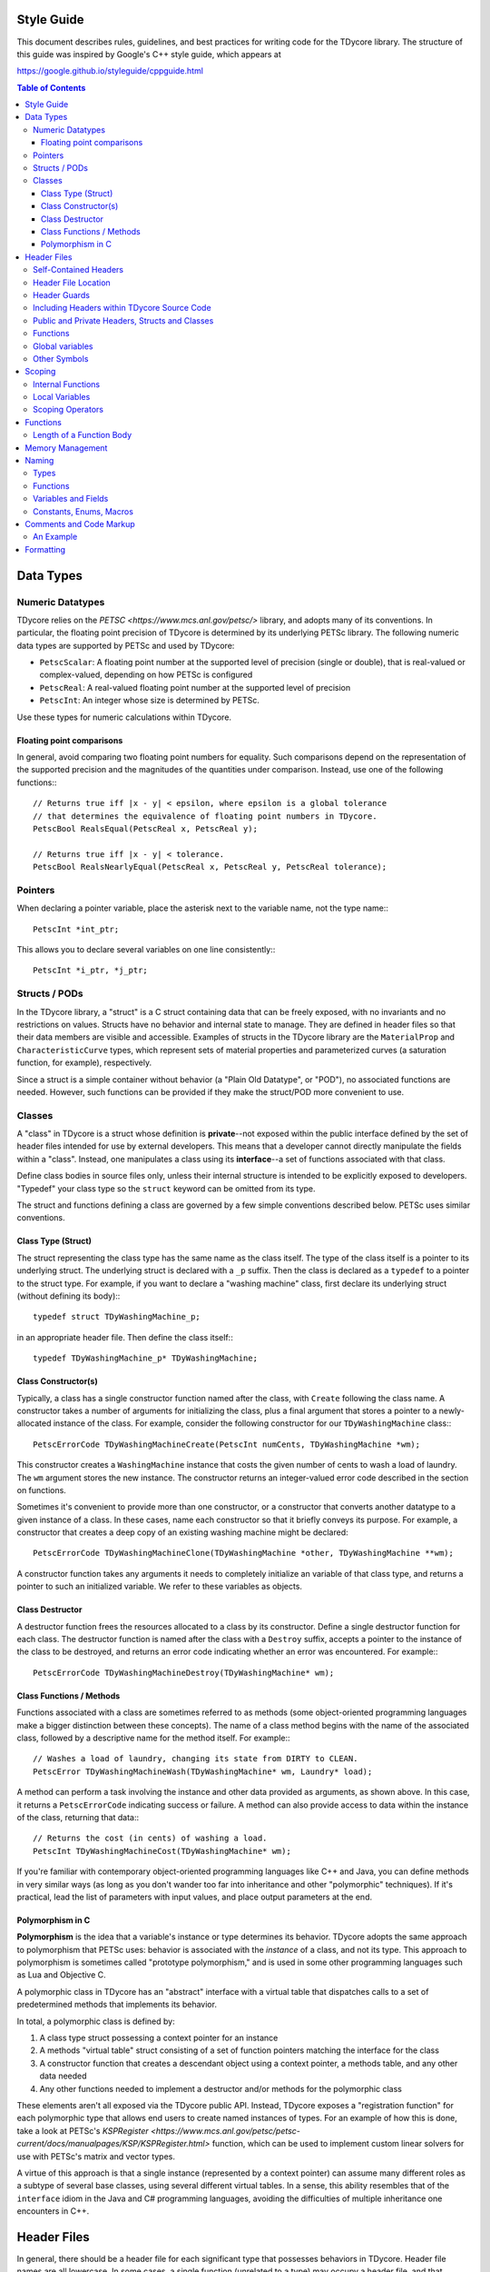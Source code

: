 Style Guide
===========

This document describes rules, guidelines, and best practices for writing
code for the TDycore library. The structure of this guide was inspired by
Google's C++ style guide, which appears at

https://google.github.io/styleguide/cppguide.html

.. contents:: Table of Contents

Data Types
==========

Numeric Datatypes
-----------------

TDycore relies on the `PETSC <https://www.mcs.anl.gov/petsc/>` library, and
adopts many of its conventions. In particular, the floating point precision of
TDycore is determined by its underlying PETSc library. The following numeric
data types are supported by PETSc and used by TDycore:

* ``PetscScalar``: A floating point number at the supported level of precision
  (single or double), that is real-valued or complex-valued, depending on how
  PETSc is configured
* ``PetscReal``: A real-valued floating point number at the supported level of
  precision
* ``PetscInt``: An integer whose size is determined by PETSc.

Use these types for numeric calculations within TDycore.

Floating point comparisons
^^^^^^^^^^^^^^^^^^^^^^^^^^

In general, avoid comparing two floating point numbers for equality. Such
comparisons depend on the representation of the supported precision and the
magnitudes of the quantities under comparison. Instead, use one of the following
functions:::

    // Returns true iff |x - y| < epsilon, where epsilon is a global tolerance
    // that determines the equivalence of floating point numbers in TDycore.
    PetscBool RealsEqual(PetscReal x, PetscReal y);

    // Returns true iff |x - y| < tolerance.
    PetscBool RealsNearlyEqual(PetscReal x, PetscReal y, PetscReal tolerance);

Pointers
--------

When declaring a pointer variable, place the asterisk next to the variable name,
not the type name:::

    PetscInt *int_ptr;

This allows you to declare several variables on one line consistently:::

    PetscInt *i_ptr, *j_ptr;

Structs / PODs
--------------

In the TDycore library, a "struct" is a C struct containing data that can
be freely exposed, with no invariants and no restrictions on values. Structs
have no behavior and internal state to manage. They are defined in header files
so that their data members are visible and accessible. Examples of structs in
the TDycore library are the ``MaterialProp`` and ``CharacteristicCurve`` types,
which represent sets of material properties and parameterized curves (a
saturation function, for example), respectively.

Since a struct is a simple container without behavior (a "Plain Old Datatype",
or "POD"), no associated functions are needed. However, such functions can be
provided if they make the struct/POD more convenient to use.

Classes
-------

A "class" in TDycore is a struct whose definition is **private**--not exposed
within the public interface defined by the set of header files intended for use
by external developers. This means that a developer cannot directly manipulate
the fields within a "class". Instead, one manipulates a class using its
**interface**--a set of functions associated with that class.

Define class bodies in source files only, unless their internal structure is
intended to be explicitly exposed to developers. "Typedef" your class type so
the ``struct`` keyword can be omitted from its type.

The struct and functions defining a class are governed by a few simple
conventions described below. PETSc uses similar conventions.

Class Type (Struct)
^^^^^^^^^^^^^^^^^^^

The struct representing the class type has the same name as the class itself.
The type of the class itself is a pointer to its underlying struct. The
underlying struct is declared with a ``_p`` suffix. Then the class is declared
as a ``typedef`` to a pointer to the struct type. For example, if you want to
declare a "washing machine" class, first declare its underlying struct (without
defining its body):::

    typedef struct TDyWashingMachine_p;

in an appropriate header file. Then define the class itself:::

    typedef TDyWashingMachine_p* TDyWashingMachine;

Class Constructor(s)
^^^^^^^^^^^^^^^^^^^^

Typically, a class has a single constructor function named after the class,
with ``Create`` following the class name. A constructor takes a number of
arguments for initializing the class, plus a final argument that stores a
pointer to a newly-allocated instance of the class. For example, consider the
following constructor for our ``TDyWashingMachine`` class:::

    PetscErrorCode TDyWashingMachineCreate(PetscInt numCents, TDyWashingMachine *wm);

This constructor creates a ``WashingMachine`` instance that costs the given
number of cents to wash a load of laundry. The ``wm`` argument stores the
new instance. The constructor returns an integer-valued error code described
in the section on functions.

Sometimes it's convenient to provide more than one constructor, or a
constructor that converts another datatype to a given instance of a class.
In these cases, name each constructor so that it briefly conveys its purpose.
For example, a constructor that creates a deep copy of an existing washing
machine might be declared::

    PetscErrorCode TDyWashingMachineClone(TDyWashingMachine *other, TDyWashingMachine **wm);

A constructor function takes any arguments it needs to completely initialize
an variable of that class type, and returns a pointer to such an initialized
variable. We refer to these variables as objects.

Class Destructor
^^^^^^^^^^^^^^^^

A destructor function frees the resources allocated to a class by its
constructor. Define a single destructor function for each class.
The destructor function is named after the class with a ``Destroy`` suffix,
accepts a pointer to the instance of the class to be destroyed, and returns an
error code indicating whether an error was encountered. For example:::

    PetscErrorCode TDyWashingMachineDestroy(TDyWashingMachine* wm);

Class Functions / Methods
^^^^^^^^^^^^^^^^^^^^^^^^^

Functions associated with a class are sometimes referred to as methods (some
object-oriented programming languages make a bigger distinction between these
concepts). The name of a class method begins with the name of the associated
class, followed by a descriptive name for the method itself. For example:::

    // Washes a load of laundry, changing its state from DIRTY to CLEAN.
    PetscError TDyWashingMachineWash(TDyWashingMachine* wm, Laundry* load);

A method can perform a task involving the instance and other data provided as
arguments, as shown above. In this case, it returns a ``PetscErrorCode``
indicating success or failure. A method can also provide access to data within
the instance of the class, returning that data:::

    // Returns the cost (in cents) of washing a load.
    PetscInt TDyWashingMachineCost(TDyWashingMachine* wm);

If you're familiar with contemporary object-oriented programming languages like
C++ and Java, you can define methods in very similar ways (as long as you don't
wander too far into inheritance and other "polymorphic" techniques). If it's
practical, lead the list of parameters with input values, and place output
parameters at the end.

Polymorphism in C
^^^^^^^^^^^^^^^^^

**Polymorphism** is the idea that a variable's instance or type determines its
behavior. TDycore adopts the same approach to polymorphism that PETSc uses:
behavior is associated with the *instance* of a class, and not its type. This
approach to polymorphism is sometimes called "prototype polymorphism," and is
used in some other programming languages such as Lua and Objective C.

A polymorphic class in TDycore has an "abstract" interface with
a virtual table that dispatches calls to a set of predetermined methods that
implements its behavior.

In total, a polymorphic class is defined by:

1. A class type struct possessing a context pointer for an instance
2. A methods "virtual table" struct consisting of a set of function pointers
   matching the interface for the class
3. A constructor function that creates a descendant object using a context
   pointer, a methods table, and any other data needed
4. Any other functions needed to implement a destructor and/or methods for the
   polymorphic class

These elements aren't all exposed via the TDycore public API. Instead, TDycore
exposes a "registration function" for each polymorphic type that allows end
users to create named instances of types. For an example of how this is done,
take a look at PETSc's `KSPRegister <https://www.mcs.anl.gov/petsc/petsc-current/docs/manualpages/KSP/KSPRegister.html>`
function, which can be used to implement custom linear solvers for use with
PETSc's matrix and vector types.

A virtue of this approach is that a single instance (represented by a
context pointer) can assume many different roles as a subtype of several
base classes, using several different virtual tables. In a sense, this
ability resembles that of the ``interface`` idiom in the Java and C#
programming languages, avoiding the difficulties of multiple inheritance one
encounters in C++.

Header Files
============

In general, there should be a header file for each significant type that
possesses behaviors in TDycore. Header file names are all lowercase.
In some cases, a single function (unrelated to a type) may occupy a header
file, and that header file would be named after the function.  In others, a
header file may contain a set of related functions, and its name should
concisely reflect the purpose of those functions.

Self-Contained Headers
----------------------

Header files are self-contained and have a ``.h`` suffix. A "self-contained"
header file can be included in a translation unit without regard for rules
relating to the order of its inclusion, or for other headers that are
"understood" to be included when it is used.

Briefly, a TDycore header file
* is located in the ``include/tdycore`` subdirectory of the TDycore repo
* requires header guards
* should include all the files that it needs
* should not require any particular symbols to be defined

Header File Location
--------------------

To make it easier to deploy TDycore as part of a larger application, we place
most header files in a ``tdycore`` subdirectory within the ``include`` directory
of the repository. There is a high-level header file called ``tdycore.h`` within
the ``include`` directory that includes all the basic headers within this
``tdycore/`` subdirectory.

This means that headers and source files that reference specific TDycore headers
must include the ``tdycore/`` directory as part of the header file's path. For
example, if you want to use TDycore's I/O subsystem in a source file, you would
place the following near the top of the file:::

    #include <tdycore/tdyio.h>

Alternatively, you can rely on the high-level TDycore header to bring in the
I/O subsystem:::

    #include <tdycore.h>

Because TDycore stores its headers in a separate directory from source files,
we use angle brackets to include these headers, and not quotes.

Header Guards
-------------

A header file uses ``#define`` guards to prevent multiple inclusion. The
format of the guard is ``<HEADER_BASE_NAME>_H``, e.g.::

    #ifndef TDYCORE_H
    #define TDYCORE_H

"C++" guards that use the ``extern "C"`` specification are not necessary for C++
interoperability, since TDycore has a high-level header safe for inclusion in
C++ programs.

Including Headers within TDycore Source Code
--------------------------------------------

Any header files included in a header or source file should be included in the
following order:

1. The header file corresponding to the source file (if applicable)
2. TDycore library headers
3. Third-party library headers
4. System-level headers

Including files in this order makes it obvious when a TDycore header can't be
included without prerequisites.

Public and Private Headers, Structs and Classes
-----------------------------------------------

There are three types of header files in the TDycore library.

1. **Public headers**: these headers form the public application programming
   interface (API) for TDycore, and live at the top level of the ``include/``
   directory of the TDycore source tree. All functions and types contained in
   these headers may be called by software that uses TDycore.

2. **Private headers**: these headers contain implementation details, and are
   not part of the public API for TDycore. As such, they are not supported for
   usage by external software, and their contents may change without warning.

3. **Fortran headers**: these headers expose an interface for using the TDycore
   library within Fortran programs. They form the public Fortran API for
   TDycore.

Recall that a TDycore *struct* is a container for data that has no associated
behavior and may be freely manipulated by developers. Structs are declared and
defined within public header files. **TODO: example?**

In contrast, a *class* is a data structure with behaviors and invariants. It is
implemented by a pointer to a struct whose fields are hidden from developers.
Its behaviors are implemented by a set of functions that form its interface. A
class struct is declared in a public header file, but its body іs defined in a
private header file. Meanwhile, the functions that make up the interface for a
class are declared in public header files and defined in source files.
**TODO: example?**

Functions
---------

Any function that is part of TDycore's API is declared within a public header
file and implemented in a source file. More than one function may "live" in the
same source file. Prepend each public function's declaration with
``PETSC_EXTERN`` to make it available to external callers.

A function may be "inlined" using the ``PETSC_STATIC_INLINE`` macro.
Functions with no arguments are declared with ``void`` in their argument list,
in accordance with the C standard.

Functions that implement functionality internal to TDycore may be declared in
a private header file, or may be declared ``static`` and implemented within a
single source file, if they are used only within that file.

Global variables
----------------

In general, avoid global variables in header files, apart from constants (which
are preferred to macros, since they can be checked by the compiler). Mutable
global variables should be restricted to translation units in which they are
manipulated, and should be declared as ``static``. If you must expose a global
resource, design an appropriate interface so that it can be properly managed.

Other Symbols
-------------

Use inlined functions instead of macros where possible. Similarly, use
constants instead of macros where possible.

Scoping
=======

Internal Functions
------------------

A function that is used only within a single translation unit should be declared
with the ``PETSC_INTERN`` macro. This prevents its name from appearing in the
list of exported symbols for the TDycore library.

Local Variables
---------------

Declare a local variable as close as possible to where it is used, and not at
the beginning of a function body. Declaring variables where they are used makes
it easier to identify issues involving that variable.

Initialize a variable when you declare it wherever practical.

Scoping Operators
-----------------

If a function has a large number of localized variables that perform work,
curly braces can be used to create a local scope containing these variables.
This eases the process of debugging functions by eliminating these variables
from portions of the function that don't use them.

Functions
=========

Functions not associated with classes follow very similar guidelines to
methods: input arguments come before output arguments. A function that performs
an operation instead of returning a value should return a ``PetscErrorCode``
that indicates whether the operation succeeded or failed.

Function declarations in header files should not have named parameters. This
makes them somewhat easier to maintain.

Length of a Function Body
-------------------------

There is no formal limit to the length of a TDycore function implementation.
If breaking up a function into separate functions is practical, feel free to
do so. However, creating lots of ancillary structure just to break up a long
function can be counterproductive. Use your judgement.

A function may be poorly designed if it is difficult to break up. On the other
hand, if the function performs a complicated task with lots of tightly-coupled
steps, attempting to break it up may make it even more confusing.

At the end of the day, arguments about the optimal length of a function are
aesthetic. These arguments often exert strange and unnatural pressures on code
development. At worst, they encourage people to write code with few comments,
lots of side effects, and/or excessive numbers of tightly-coupled
"sub-functions." Your mileage may vary.

Memory Management
=================

For simplicity, TDycore uses PETSc's memory allocation functions:

* `PetscMalloc <https://www.mcs.anl.gov/petsc/petsc-current/docs/manualpages/Sys/PetscMalloc.html>`
* `PetscMalloc1 <>https://www.mcs.anl.gov/petsc/petsc-current/docs/manualpages/Sys/PetscMalloc1.html>`
* `PetscNew <https://www.mcs.anl.gov/petsc/petsc-current/docs/manualpages/Sys/PetscNew.html>`
* `PetscFree <>https://www.mcs.anl.gov/petsc/petsc-current/docs/manualpages/Sys/PetscFree.html>`

Prefer these to the standard C ``malloc`` and ``free`` functions. This gives
PETSc more information about how much memory is used, and how it is used.

Naming
======

Types
-----

Names of structs, classes, and enumerated types follow the "camel case",
consisting of one or more words with no delimiters, each word beginning with a
capital letter followed by lower-case letters. Each type has a ``TDy`` prefix to
indicate that they belong to the TDycore library. Abbreviations are allowed if
their meaning is reasonably clear. For example: ``TDyMesh``, ``TDyRegion``.

Functions
---------

Function and "method" names also use "camel case" with a ``TDy`` prefix, and
should clearly indicate their purpose, with abbreviations allowed when their
meaning is clear. Methods that implement behaviors for classes should begin
with the name of the class, as discussed above.

Variables and Fields
--------------------

Variables (local or global, including fields in structs and classes) follow the
"snake-case" convention, in which names consist of lower-case words separated by
underscores. Exceptions can be made if it makes code clearer. For example,
capital letters and/or abbreviations may help a variable representing a
quantity resemble a mathematical symbol whose role is clear from the context
in which it is used. Use your judgement. Examples of good variable names are
``mat_prop``, ``mesh``, ``model``, ``precond``, ``integ``, and ``xc``.

Constants, Enums, Macros
------------------------

Constants, fields within enumerated types, and preprocessor macros should use
all capital letters with words separated by underscores. If these appear in
header files, they should have descriptive names that are unique within the
library.

Comments and Code Markup
========================

Use C++ style comments (``//``), which have been supported in C since the
C99 standard. C-style comments (``/* */``) may be used sparingly when the C++
style is less convenient.

To formally document a type or a function in a public header file, use Doxygen's
markup:

http://www.doxygen.org/

Because we omit function parameters in declarations, we document functions in
their definitions in source files and not in header files.

Above each type or function definition, describe the entity briefly and clearly.
Build the Doxygen documentation to get an idea of what documentation typically
looks like. We use Doxygen's ``///`` delimiters for code comments, and ``@`` for
Doxygen-specific commands.

A type should be documented with a description of its purpose and usage, just
above its declaration. Structs should have one-line descriptions above each of
their fields.

Each function or class method should have a description (1-2 sentences) above
its definition in the proper source file. In addition, use the following
markup to annotate the function/method signature:

* For each parameter (argument) for the function, an entry like the following:::
    @param [INTENT] PARAM_NAME A description of the parameter

  Here, ``INTENT`` is ``in``, ``out``, or ``inout``.

* If the return value needs an explanation, use::
    @returns A description of the return value

Typically, you don't need any documentation markup for types and functions that
aren't part of the public API. Commenting your implementation code is always
helpful, of course.

An Example
----------

To see how Doxygen markup looks in practice, let's return to the
``TDyWashingMachine`` we used in our discussion of classes.

Here's a documented constructor function, with Doxygen markup placed in the
source file in which the function is implemented:::

    /// Creates a washing machine object that costs the given number of cents
    /// to wash a load of clothes.
    /// @param [in] numCents The number of cents required to wash a load
    /// @param [out] wm A pointer that stores the newly-created instance of
    ///                 the washing machine.
    /// @returns PETSC_SUCCESS (0) on success, or a non-zero error code on
    ///          failure.
    PetscErrorCode TDyWashingMachineCreate(PetscInt numCents, TDyWashingMachine *wm) {
      ...
    }

Here's the destructor function:::

    /// Destroys an existing washing machine object, releaseing all resources
    /// allocated to it.
    /// @param [inout] wm A pointer to the existing washing machine object.
    /// @returns PETSC_SUCCESS (0) on success, or a non-zero error code on
    ///          failure.
    PetscErrorCode WashingMachineDestroy(WashingMachine* wm) {
      ...
    }

Arguably, you can skip documenting the parameter, since all destructors accept
exactly one argument: the object to be destroyed. However, it's easy enough to
include for consistency.

Finally, here are examples of markup for the methods we discussed earlier:::

    /// Washes a load of laundry, changing its state from DIRTY to CLEAN.
    /// @param [in] wm A pointer to an existing washing machine object.
    /// @param [inout] load A load of laundry whose state will be changed from
    ///                     DIRTY to CLEAN. If load is already CLEAN, this
    ///                     function has no effect.
    /// @returns PETSC_SUCCESS (0) on success, or a non-zero error code on
    ///          failure.
    PetscError TDyWashingMachineWash(TDyWashingMachine* wm, Laundry* load) {
      ...
    }

    /// Returns the cost (in cents) of washing a load.
    /// @param [in] wm A pointer to an existing washing machine object.
    PetscInt TDyWashingMachineCost(TDyWashingMachine* wm) {
      ...
    }

In "accessor functions", where the description explains clearly what is
returned, the ``@returns`` markup can be omitted.

Formatting
==========

The following formatting rules are non-negotiable for source code in TDycore:

* Use 2 spaces per indentation level.
* No tabs are allowed in source files--use only spaces.

The following guidelines are offered for readably-formatted code:

* If a function declaration doesn't fit neatly on a line, break the line after
  an argument and align the following argument with its first. As long as the
  declaration and definition are clearly readable, it's fine.
* Place curly braces that open a new scope at the end of the line for which the
  scope is declared, not on their own line. Closing curly braces go on a line
  by themselves, at the level of indentation outside of their scope.
* If a line is excessively long (in other words, if it doesn't fit on a single
  screen on a luxuriously large monitor), consider breaking it up.
* C preprocessor directives are not indented at all.
* For functions with several parameters, consider linebreaks after each
  parameter, and consider aligning the parameters to improve readability.

